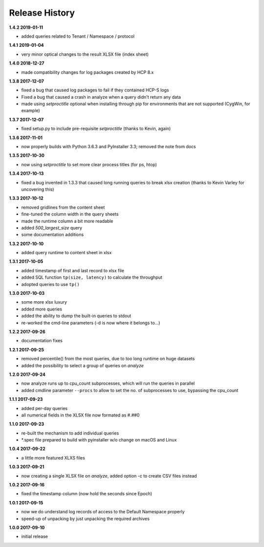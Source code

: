 Release History
===============

**1.4.2 2019-01-11**

*   added queries related to Tenant / Namespace / protocol

**1.4.1 2019-01-04**

*   very minor optical changes to the result XLSX file (index sheet)

**1.4.0 2018-12-27**

*   made compatibility changes for log packages created by HCP 8.x

**1.3.8 2017-12-07**

*   fixed a bug that caused log packages to fail if they contained HCP-S logs
*   Fixed a bug that caused a crash in analyze when a query didn't return any
    data
*   made using *setproctitle* optional when installing through pip for
    environments that are not supported (CygWin, for example)

**1.3.7 2017-12-07**

*   fixed setup.py to include pre-requisite *setproctitle*
    (thanks to Kevin, again)

**1.3.6 2017-11-01**

*   now properly builds with Python 3.6.3 and PyInstaller 3.3; removed the note
    from docs

**1.3.5 2017-10-30**

*   now using *setproctitle* to set more clear process titles (for ps, htop)

**1.3.4 2017-10-13**

*   fixed a bug invented in 1.3.3 that caused long running queries to break
    xlsx creation (thanks to Kevin Varley for uncovering this)

**1.3.3 2017-10-12**

*   removed gridlines from the content sheet
*   fine-tuned the column width in the query sheets
*   made the runtime column a bit more readable
*   added *500_largest_size* query
*   some documentation additions

**1.3.2 2017-10-10**

*   added query runtime to content sheet in xlsx

**1.3.1 2017-10-05**

*   added timestamp of first and last record to xlsx file
*   added SQL function ``tp(size, latency)`` to calculate the throughput
*   adopted queries to use ``tp()``

**1.3.0 2017-10-03**

*   some more xlsx luxury
*   added more queries
*   added the ability to dump the built-in queries to stdout
*   re-worked the cmd-line parameters (-d is now where it belongs to...)

**1.2.2 2017-09-26**

*   documentation fixes

**1.2.1 2017-09-25**

*   removed percentile() from the most queries, due to too long runtime on
    huge datasets
*   added the possibility to select a group of queries on *analyze*

**1.2.0 2017-09-24**

*   now analyze runs up to cpu_count subprocesses, which will run the queries
    in parallel
*   added cmdline parameter ``--procs`` to allow to set the no. of
    subprocesses to use, bypassing the cpu_count

**1.1.1 2017-09-23**

*   added per-day queries
*   all numerical fields in the XLSX file now formated as #.##0

**1.1.0 2017-09-23**

*   re-built the mechanism to add individual queries
*   \*.spec file prepared to build with pyinstaller w/o change on macOS and
    Linux

**1.0.4 2017-09-22**

*   a little more featured XLXS files

**1.0.3 2017-09-21**

*   now creating a single XLSX file on *analyze*, added option -c to create
    CSV files instead

**1.0.2 2017-09-16**

*   fixed the timestamp column (now hold the seconds since Epoch)

**1.0.1 2017-09-15**

*   now we do understand log records of access to the Default Namespace properly
*   speed-up of unpacking by just unpacking the required archives

**1.0.0 2017-09-10**

*   initial release
